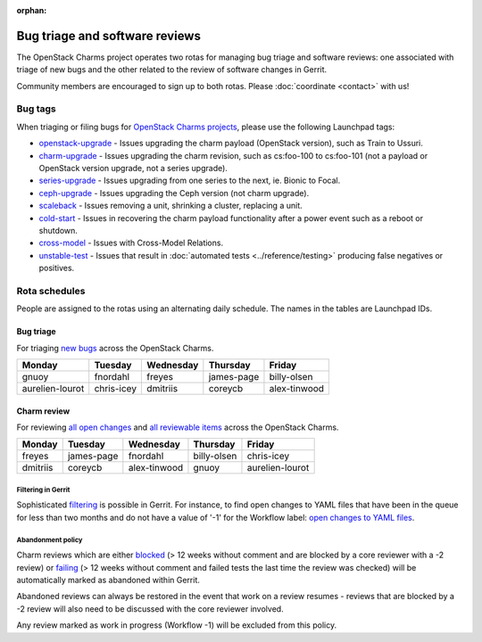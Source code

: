 :orphan:

===============================
Bug triage and software reviews
===============================

The OpenStack Charms project operates two rotas for managing bug triage and
software reviews: one associated with triage of new bugs and the other related
to the review of software changes in Gerrit.

Community members are encouraged to sign up to both rotas. Please
:doc:`coordinate <contact>` with us!

Bug tags
--------

When triaging or filing bugs for `OpenStack Charms projects`_, please use the
following Launchpad tags:

* `openstack-upgrade`_ - Issues upgrading the charm payload (OpenStack
  version), such as Train to Ussuri.
* `charm-upgrade`_ - Issues upgrading the charm revision, such as cs:foo-100
  to cs:foo-101 (not a payload or OpenStack version upgrade, not a series
  upgrade).
* `series-upgrade`_ - Issues upgrading from one series to the next, ie. Bionic
  to Focal.
* `ceph-upgrade`_ - Issues upgrading the Ceph version (not charm upgrade).
* `scaleback`_ - Issues removing a unit, shrinking a cluster, replacing a unit.
* `cold-start`_ - Issues in recovering the charm payload functionality after a
  power event such as a reboot or shutdown.
* `cross-model`_ - Issues with Cross-Model Relations.
* `unstable-test`_ - Issues that result in :doc:`automated tests
  <../reference/testing>` producing false negatives or positives.

Rota schedules
--------------

People are assigned to the rotas using an alternating daily schedule. The names
in the tables are Launchpad IDs.

Bug triage
~~~~~~~~~~

For triaging `new bugs`_ across the OpenStack Charms.

+-----------------+------------+-----------+------------+--------------+
| Monday          | Tuesday    | Wednesday | Thursday   | Friday       |
+=================+============+===========+============+==============+
| gnuoy           | fnordahl   | freyes    | james-page | billy-olsen  |
+-----------------+------------+-----------+------------+--------------+
| aurelien-lourot | chris-icey | dmitriis  | coreycb    | alex-tinwood |
+-----------------+------------+-----------+------------+--------------+

Charm review
~~~~~~~~~~~~

For reviewing `all open changes`_ and `all reviewable items`_ across the
OpenStack Charms.

+----------+------------+--------------+-------------+-----------------+
| Monday   | Tuesday    | Wednesday    | Thursday    | Friday          |
+==========+============+==============+=============+=================+
| freyes   | james-page | fnordahl     | billy-olsen | chris-icey      |
+----------+------------+--------------+-------------+-----------------+
| dmitriis | coreycb    | alex-tinwood | gnuoy       | aurelien-lourot |
+----------+------------+--------------+-------------+-----------------+

Filtering in Gerrit
^^^^^^^^^^^^^^^^^^^

Sophisticated `filtering`_ is possible in Gerrit. For instance, to find open
changes to YAML files that have been in the queue for less than two months and
do not have a value of '-1' for the Workflow label: `open changes to YAML
files`_.

Abandonment policy
^^^^^^^^^^^^^^^^^^

Charm reviews which are either `blocked`_ (> 12 weeks without comment and
are blocked by a core reviewer with a -2 review) or `failing`_ (> 12 weeks
without comment and failed tests the last time the review was checked) will
be automatically marked as abandoned within Gerrit.

Abandoned reviews can always be restored in the event that work on a review
resumes - reviews that are blocked by a -2 review will also need to be
discussed with the core reviewer involved.

Any review marked as work in progress (Workflow -1) will be excluded from
this policy.

.. LINKS
.. _new bugs: https://bugs.launchpad.net/openstack-charms/+bugs?search=Search&field.status=New&orderby=-id&start=0
.. _all open changes: https://review.opendev.org/q/project:%22%255Eopenstack/charm.*%22+status:open
.. _all reviewable items: https://review.opendev.org/q/project:%22%255Eopenstack/charm.*%22+status:open+label:Verified%252B1+NOT+label:Verified-1+NOT+label:Code-Review-1
.. _filtering: https://review.opendev.org/Documentation/user-search.html
.. _open changes to YAML files: https://review.opendev.org/#/q/project:%22%255Eopenstack/charm-.*%22+status:open+file:%255E.*%255C.yaml+NOT+label:Workflow-1+NOT+age:2month
.. _OpenStack Charms projects: https://launchpad.net/openstack-charms
.. _charm-upgrade: https://bugs.launchpad.net/bugs/+bugs?field.tag=charm-upgrade
.. _series-upgrade: https://bugs.launchpad.net/bugs/+bugs?field.tag=series-upgrade
.. _openstack-upgrade: https://bugs.launchpad.net/bugs/+bugs?field.tag=openstack-upgrade
.. _ceph-upgrade: https://bugs.launchpad.net/bugs/+bugs?field.tag=ceph-upgrade
.. _scaleback: https://bugs.launchpad.net/bugs/+bugs?field.tag=scaleback
.. _cold-start: https://bugs.launchpad.net/bugs/+bugs?field.tag=cold-start
.. _cross-model: https://bugs.launchpad.net/bugs/+bugs?field.tag=cross-model
.. _unstable-test: https://bugs.launchpad.net/bugs/+bugs?field.tag=unstable-test
.. _failing: https://review.opendev.org/q/status:open+project:%255Eopenstack/charm-.*+age:12w+NOT+label:Verified%253E%253D1%252Cuosci-testing-bot%2540ubuntu.com+NOT+label:Workflow%253C%253D-1
.. _blocked: https://review.opendev.org/q/status:open+project:%255Eopenstack/charm-.*+age:12w+label:Code-Review%253C%253D-2+NOT+label:Workflow%253C%253D-1

